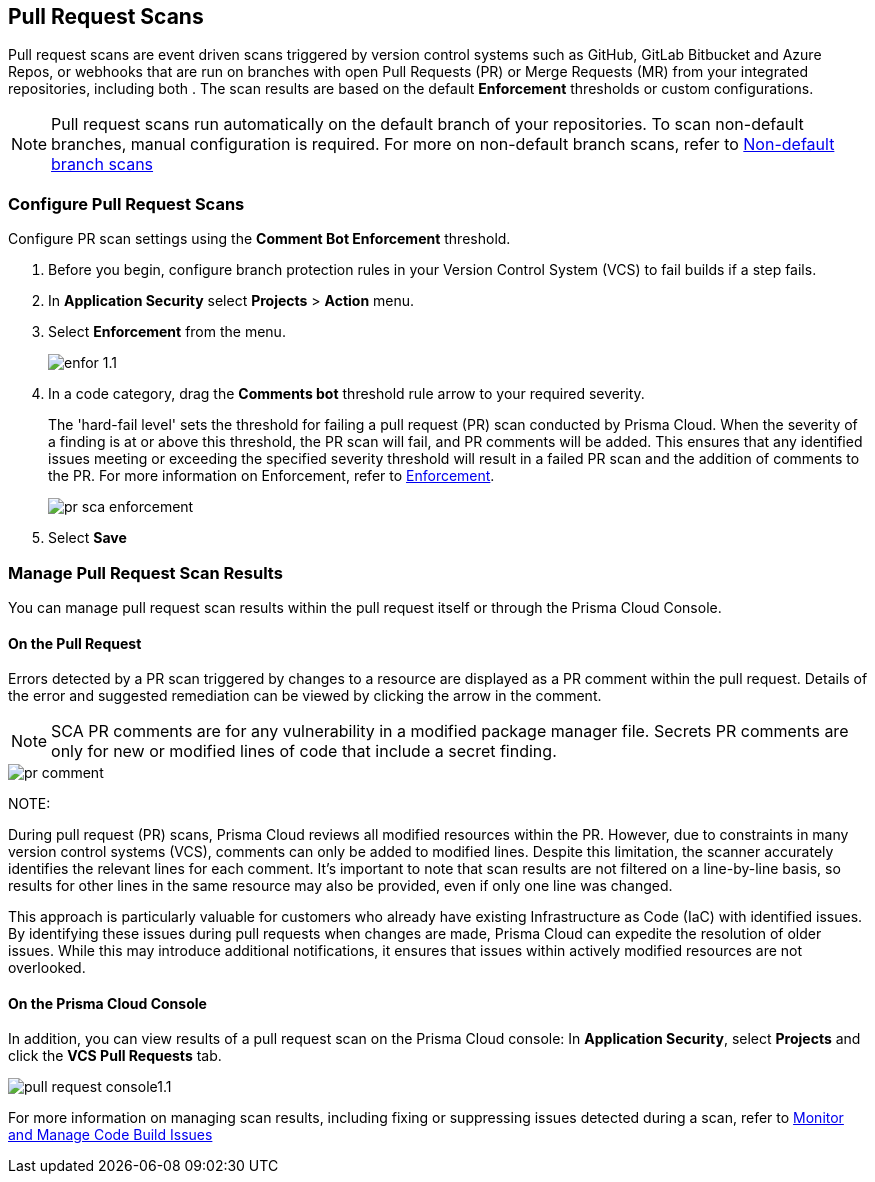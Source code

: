 == Pull Request Scans

Pull request scans are event driven scans triggered by version control systems such as GitHub, GitLab Bitbucket and Azure Repos, or webhooks that are run on branches with open Pull Requests (PR) or Merge Requests (MR) from your integrated repositories, including both . The scan results are based on the default *Enforcement* thresholds or custom configurations.

NOTE: Pull request scans run automatically on the default branch of your repositories. To scan non-default branches, manual configuration is required. For more on non-default branch scans, refer to xref:../../get-started/non-default-branch-scan.adoc [Non-default branch scans]

[.task]

=== Configure Pull Request Scans

Configure PR scan settings using the *Comment Bot Enforcement* threshold.

[.procedure]

. Before you begin, configure branch protection rules in your Version Control System (VCS) to fail builds if a step fails. 

. In *Application Security* select *Projects* > *Action* menu.
. Select *Enforcement* from the menu.
+
image::application-security/enfor-1.1.png[]

. In a code category, drag the *Comments bot* threshold rule arrow to your required severity.
+
The 'hard-fail level' sets the threshold for failing a pull request (PR) scan conducted by Prisma Cloud. When the severity of a finding is at or above this threshold, the PR scan will fail, and PR comments will be added. This ensures that any identified issues meeting or exceeding the specified severity threshold will result in a failed PR scan and the addition of comments to the PR. For more information on Enforcement, refer to xref:enforcement.adoc[Enforcement].
+
image::application-security/pr-sca-enforcement.png[]

. Select *Save*


=== Manage Pull Request Scan Results

You can manage pull request scan results within the pull request itself or through the Prisma Cloud Console.

==== On the Pull Request

Errors detected by a PR scan triggered by changes to a resource are displayed as a PR comment within the pull request. Details of the error and suggested remediation can be viewed by clicking the arrow in the comment.

NOTE: SCA PR comments are for any vulnerability in a modified package manager file. Secrets PR comments are only for new or modified lines of code that include a secret finding.

image::application-security/pr-comment.gif[]

NOTE: 

During pull request (PR) scans, Prisma Cloud reviews all modified resources within the PR. However, due to constraints in many version control systems (VCS), comments can only be added to modified lines. Despite this limitation, the scanner accurately identifies the relevant lines for each comment. It's important to note that scan results are not filtered on a line-by-line basis, so results for other lines in the same resource may also be provided, even if only one line was changed.

This approach is particularly valuable for customers who already have existing Infrastructure as Code (IaC) with identified issues. By identifying these issues during pull requests when changes are made, Prisma Cloud can expedite the resolution of older issues. While this may introduce additional notifications, it ensures that issues within actively modified resources are not overlooked.

==== On the Prisma Cloud Console

In addition, you can view results of a pull request scan on the Prisma Cloud console: In *Application Security*, select *Projects* and click the *VCS Pull Requests* tab. 

image::application-security/pull-request-console1.1.png[]
 
For more information on managing scan results, including fixing or suppressing issues detected during a scan, refer to xref:monitor-and-manage-code-build.adoc[Monitor and Manage Code Build Issues]


 



